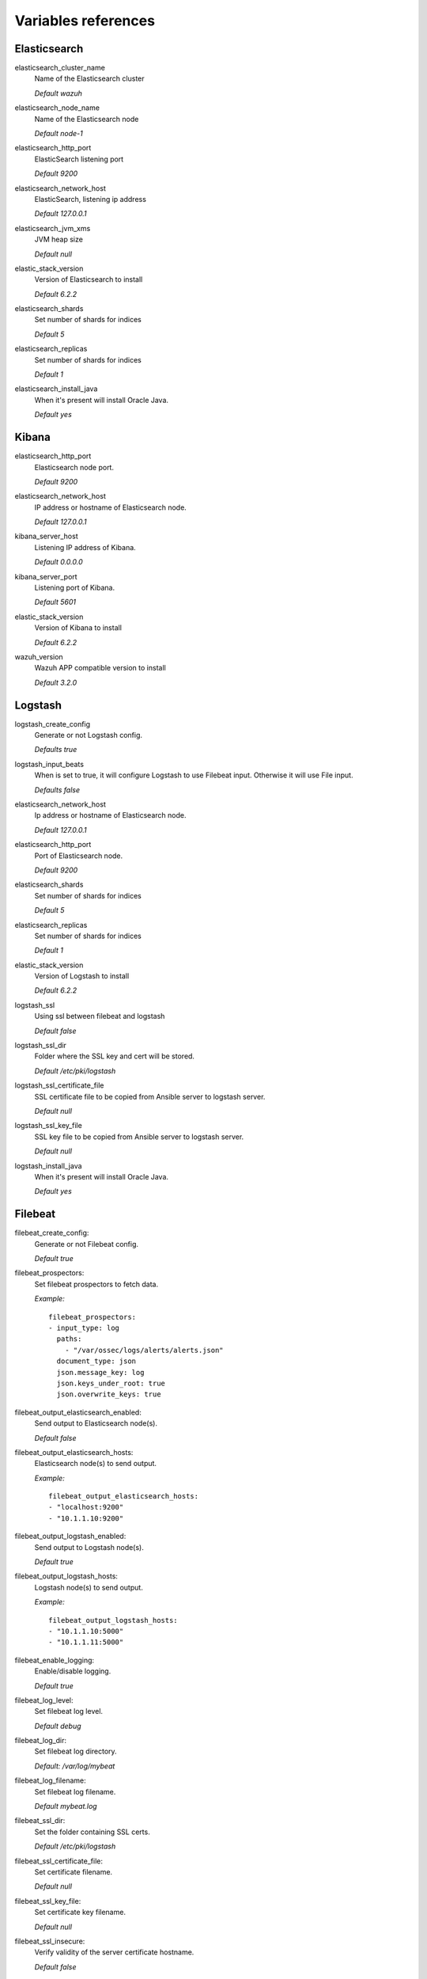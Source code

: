 .. Copyright (C) 2019 Wazuh, Inc.

.. _wazuh_ansible_reference:

Variables references
--------------------

.. _wazuh_ansible_reference_elasticsearch:

Elasticsearch
===================

elasticsearch_cluster_name
  Name of the Elasticsearch cluster

  *Default wazuh*

elasticsearch_node_name
  Name of the Elasticsearch node

  *Default node-1*

elasticsearch_http_port
  ElasticSearch listening port

  *Default 9200*

elasticsearch_network_host
  ElasticSearch, listening ip address

  *Default 127.0.0.1*

elasticsearch_jvm_xms
  JVM heap size

  *Default null*

elastic_stack_version
  Version of Elasticsearch to install

  *Default 6.2.2*

elasticsearch_shards
  Set number of shards for indices

  *Default 5*

elasticsearch_replicas
  Set number of shards for indices

  *Default 1*

elasticsearch_install_java
  When it's present will install Oracle Java.

  *Default yes*

.. _wazuh_ansible_reference_kibana:

Kibana
=========

elasticsearch_http_port
  Elasticsearch node port.

  *Default 9200*

elasticsearch_network_host
  IP address or hostname of Elasticsearch node.

  *Default 127.0.0.1*

kibana_server_host
  Listening IP address of Kibana.

  *Default 0.0.0.0*

kibana_server_port
  Listening port of Kibana.

  *Default 5601*

elastic_stack_version
  Version of Kibana to install

  *Default 6.2.2*

wazuh_version
  Wazuh APP compatible version to install

  *Default 3.2.0*

.. _wazuh_ansible_reference_logstash:

Logstash
===================

logstash_create_config
  Generate or not Logstash config.

  *Defaults true*

logstash_input_beats
  When is set to true, it will configure Logstash to use Filebeat input. Otherwise it will use File input.

  *Defaults false*

elasticsearch_network_host
  Ip address or hostname of Elasticsearch node.

  *Default 127.0.0.1*

elasticsearch_http_port
  Port of Elasticsearch node.

  *Default 9200*

elasticsearch_shards
  Set number of shards for indices

  *Default 5*

elasticsearch_replicas
  Set number of shards for indices

  *Default 1*

elastic_stack_version
  Version of Logstash to install

  *Default 6.2.2*

logstash_ssl
  Using ssl between filebeat and logstash

  *Default false*

logstash_ssl_dir
  Folder where the SSL key and cert will be stored.

  *Default /etc/pki/logstash*

logstash_ssl_certificate_file
  SSL certificate file to be copied from Ansible server to logstash server.

  *Default null*

logstash_ssl_key_file
  SSL key file to be copied from Ansible server to logstash server.

  *Default null*

logstash_install_java
  When it's present will install Oracle Java.

  *Default yes*

.. _wazuh_ansible_reference_filebeat:

Filebeat
===================

filebeat_create_config:
  Generate or not Filebeat config.

  *Default true*

filebeat_prospectors:
  Set filebeat prospectors to fetch data.

  *Example:* ::

    filebeat_prospectors:
    - input_type: log
      paths:
        - "/var/ossec/logs/alerts/alerts.json"
      document_type: json
      json.message_key: log
      json.keys_under_root: true
      json.overwrite_keys: true

filebeat_output_elasticsearch_enabled:
  Send output to Elasticsearch node(s).

  *Default false*

filebeat_output_elasticsearch_hosts:
  Elasticsearch node(s) to send output.

  *Example:* ::

    filebeat_output_elasticsearch_hosts:
    - "localhost:9200"
    - "10.1.1.10:9200"

filebeat_output_logstash_enabled:
  Send output to Logstash node(s).

  *Default true*

filebeat_output_logstash_hosts:
  Logstash node(s) to send output.

  *Example:* ::

    filebeat_output_logstash_hosts:
    - "10.1.1.10:5000"
    - "10.1.1.11:5000"

filebeat_enable_logging:
  Enable/disable logging.

  *Default true*

filebeat_log_level:
  Set filebeat log level.

  *Default debug*

filebeat_log_dir:
  Set filebeat log directory.

  *Default: /var/log/mybeat*

filebeat_log_filename:
  Set filebeat log filename.

  *Default mybeat.log*

filebeat_ssl_dir:
  Set the folder containing SSL certs.

  *Default /etc/pki/logstash*

filebeat_ssl_certificate_file:
  Set certificate filename.

  *Default null*

filebeat_ssl_key_file:
  Set certificate key filename.

  *Default null*

filebeat_ssl_insecure:
  Verify validity of the server certificate hostname.

  *Default false*

.. _wazuh_ansible_reference_manager:

Wazuh Manager
===================

wazuh_manager_fqdn:
  Set Wazuh Manager fqdn hostname.

  *Default wazuh-server*

wazuh_manager_config:
  This store the Wazuh Manager configuration.

  *Example:*

  .. code-block:: yaml

    wazuh_manager_config:
      json_output: 'yes'
      alerts_log: 'yes'
      logall: 'no'
      log_format: 'plain'
      cluster:
        disable: 'yes'
        name: 'wazuh'
        node_name: 'manager_01'
        node_type: 'master'
        key: 'ugdtAnd7Pi9myP7CVts4qZaZQEQcRYZa'
        interval: '2m'
        port: '1516'
        bind_addr: '0.0.0.0'
        nodes:
          - '172.17.0.2'
          - '172.17.0.3'
          - '172.17.0.4'
        hidden: 'no'
      connection:
        - type: 'secure'
          port: '1514'
          protocol: 'tcp'
      authd:
        enable: true
        port: 1515
        use_source_ip: 'yes'
        force_insert: 'yes'
        force_time: 0
        purge: 'no'
        use_password: 'no'
        ssl_agent_ca: null
        ssl_verify_host: 'no'
        ssl_manager_cert: '/var/ossec/etc/sslmanager.cert'
        ssl_manager_key: '/var/ossec/etc/sslmanager.key'
        ssl_auto_negotiate: 'no'
      email_notification: 'no'
      mail_to:
        - 'admin@example.net'
      mail_smtp_server: localhost
      mail_from: wazuh-server@example.com
      extra_emails:
        - enable: false
          mail_to: 'admin@example.net'
          format: full
          level: 7
          event_location: null
          group: null
          do_not_delay: false
          do_not_group: false
          rule_id: null
      reports:
        - enable: false
          category: 'syscheck'
          title: 'Daily report: File changes'
          email_to: 'admin@example.net'
          location: null
          group: null
          rule: null
          level: null
          srcip: null
          user: null
          showlogs: null
      syscheck:
        frequency: 43200
        scan_on_start: 'yes'
        auto_ignore: 'no'
        alert_new_files: 'yes'
        ignore:
          - /etc/mtab
          - /etc/mnttab
          - /etc/hosts.deny
          - /etc/mail/statistics
          - /etc/random-seed
          - /etc/random.seed
          - /etc/adjtime
          - /etc/httpd/logs
          - /etc/utmpx
          - /etc/wtmpx
          - /etc/cups/certs
          - /etc/dumpdates
          - /etc/svc/volatile
        no_diff:
          - /etc/ssl/private.key
        directories:
          - dirs: /etc,/usr/bin,/usr/sbin
            checks: 'check_all="yes"'
          - dirs: /bin,/sbin
            checks: 'check_all="yes"'
      rootcheck:
        frequency: 43200
      openscap:
        disable: 'no'
        timeout: 1800
        interval: '1d'
        scan_on_start: 'yes'
      cis_cat:
        disable: 'yes'
        install_java: 'yes'
        timeout: 1800
        interval: '1d'
        scan_on_start: 'yes'
        java_path: '/usr/lib/jvm/java-1.8.0-openjdk-amd64/jre/bin'
        ciscat_path: '/var/ossec/wodles/ciscat'
        content:
          - type: 'xccdf'
            path: 'benchmarks/CIS_Ubuntu_Linux_16.04_LTS_Benchmark_v1.0.0-xccdf.xml'
            profile: 'xccdf_org.cisecurity.benchmarks_profile_Level_1_-_Server'
      log_level: 1
      email_level: 12
      localfiles:
        - format: 'syslog'
          location: '/var/log/messages'
        - format: 'syslog'
          location: '/var/log/secure'
        - format: 'command'
          command: 'df -P'
          frequency: '360'
        - format: 'full_command'
          command: 'netstat -tln | grep -v 127.0.0.1 | sort'
          frequency: '360'
        - format: 'full_command'
          command: 'last -n 20'
          frequency: '360'
      globals:
        - '127.0.0.1'
        - '192.168.2.1'
      commands:
        - name: 'disable-account'
          executable: 'disable-account.sh'
          expect: 'user'
          timeout_allowed: 'yes'
        - name: 'restart-ossec'
          executable: 'restart-ossec.sh'
          expect: ''
          timeout_allowed: 'no'
        - name: 'win_restart-ossec'
          executable: 'restart-ossec.cmd'
          expect: ''
          timeout_allowed: 'no'
        - name: 'firewall-drop'
          executable: 'firewall-drop.sh'
          expect: 'srcip'
          timeout_allowed: 'yes'
        - name: 'host-deny'
          executable: 'host-deny.sh'
          expect: 'srcip'
          timeout_allowed: 'yes'
        - name: 'route-null'
          executable: 'route-null.sh'
          expect: 'srcip'
          timeout_allowed: 'yes'
        - name: 'win_route-null'
          executable: 'route-null.cmd'
          expect: 'srcip'
          timeout_allowed: 'yes'
      active_responses:
        - command: 'restart-ossec'
          location: 'local'
          rules_id: '100002'
        - command: 'win_restart-ossec'
          location: 'local'
          rules_id: '100003'
        - command: 'host-deny'
          location: 'local'
          level: 6
          timeout: 600
      syslog_outputs:
        - server: null
          port: null
          format: null

wazuh_agent_configs:
  This store the different settings and profiles for centralized agent configuration via Wazuh Manager.

  *Example:*

  .. code-block:: yaml

      - type: os
        type_value: Linux
        syscheck:
          frequency: 43200
          scan_on_start: 'yes'
          auto_ignore: 'no'
          alert_new_files: 'yes'
          ignore:
          - /etc/mtab
          - /etc/mnttab
          - /etc/hosts.deny
          - /etc/mail/statistics
          - /etc/svc/volatile
          no_diff:
            - /etc/ssl/private.key
          directories:
            - dirs: /etc,/usr/bin,/usr/sbin
              checks: 'check_all="yes"'
            - dirs: /bin,/sbin
              checks: 'check_all="yes"'
        rootcheck:
          frequency: 43200
          cis_distribution_filename: null
        localfiles:
          - format: 'syslog'
            location: '/var/log/messages'
          - format: 'syslog'
            location: '/var/log/secure'
          - format: 'syslog'
            location: '/var/log/maillog'
          - format: 'apache'
            location: '/var/log/httpd/error_log'
          - format: 'apache'
            location: '/var/log/httpd/access_log'
          - format: 'apache'
            location: '/var/ossec/logs/active-responses.log'
      - type: os
        type_value: Windows
        syscheck:
          frequency: 43200
          scan_on_start: 'yes'
          auto_ignore: 'no'
          alert_new_files: 'yes'
          windows_registry:
            - key: 'HKEY_LOCAL_MACHINE\Software\Classes\batfile'
              arch: 'both'
            - key: 'HKEY_LOCAL_MACHINE\Software\Classes\Folder'
        localfiles:
          - format: 'Security'
            location: 'eventchannel'
          - format: 'System'
            location: 'eventlog'

cdb_lists:
  Configure CDB lists used by the Wazuh Manager (located at ``ansible-wazuh-manager/vars/cdb_lists.yml``).

  *Example:*

  .. code-block:: yaml

    cdb_lists:
    - name: 'audit-keys'
      content: |
        audit-wazuh-w:write
        audit-wazuh-r:read
        audit-wazuh-a:attribute
        audit-wazuh-x:execute
        audit-wazuh-c:command

.. warning:: We recommend the use of `Ansible Vault <http://docs.ansible.com/ansible/playbooks_vault.html>`_ to protect Wazuh, agentless and authd credentials.

agentless_creeds:
  Credentials and host(s) to be used by agentless feature.

  *Example:*

  .. code-block:: yaml

    agentless_creeds:
      - type: ssh_integrity_check_linux
        frequency: 3600
        host: root@example.net
        state: periodic
        arguments: '/bin /etc/ /sbin'
        passwd: qwerty

.. warning:: We recommend the use of `Ansible Vault <http://docs.ansible.com/ansible/playbooks_vault.html>`_ to protect Wazuh, agentless and authd credentials.

wazuh_api_user:
  Wazuh API credentials.

  *Example:*

  .. code-block:: yaml

    wazuh_api_user:
    - foo:$apr1$/axqZYWQ$Xo/nz/IG3PdwV82EnfYKh/
    - bar:$apr1$hXE97ag.$8m0koHByattiGKUKPUgcZ1

.. warning:: We recommend the use of `Ansible Vault <http://docs.ansible.com/ansible/playbooks_vault.html>`_ to protect Wazuh, agentless and authd credentials.

authd_pass:
  Wazuh authd service password.

  *Example:*

  .. code-block:: yaml

    authd_pass: foobar

.. _wazuh_ansible_reference_agent:

Wazuh Agent
===================

wazuh_managers:
  Set Wazuh Manager servers IP address, protocol, and port to be used by the agent.

  *Example:*

  .. code-block:: yaml

      wazuh_managers:
      - address: 172.16.24.56
        protocol: udp
      - address: 192.168.10.15
        port: 1514
        protocol: tcp

wazuh_profile:
  Configure what profiles this agent will have.

  *Default null*

  Multiple profiles can be included, separated by a comma and a space, for example:

  .. code-block:: yaml

      wazuh_profile: "centos7, centos7-web"

wazuh_agent_authd:
  Set the agent-authd facility. This will enable or not the automatic agent registration, you could set various options in accordance of the authd service configured in the Wazuh Manager. Be aware that this Ansible role will use the first Wazuh Manager address defined on `wazuh_managers` as the authd registration server.

  .. code-block:: yaml

    wazuh_agent_authd:
      enable: false
      port: 1515
      ssl_agent_ca: null
      ssl_agent_cert: null
      ssl_agent_key: null
      ssl_auto_negotiate: 'no'

wazuh_notify_time
  Set the <notify_time> option in the agent.

  *Default null*

wazuh_time_reconnect
  Set <time-reconnect> option in the agent.

  *Default null*

wazuh_winagent_config
  Set the Wazuh Agent installation regarding Windows hosts.

  .. code-block:: yaml

    install_dir: 'C:\wazuh-agent\'
    version: '2.1.1'
    revision: '2'
    repo: https://packages.wazuh.com/windows/
    md5: fd9a3ce30cd6f9f553a1bc71e74a6c9f

wazuh_agent_config:
  Wazuh Agent related configuration.

  *Example:*

  .. code-block:: yaml

      log_format: 'plain'
      syscheck:
        frequency: 43200
        scan_on_start: 'yes'
        auto_ignore: 'no'
        alert_new_files: 'yes'
        ignore:
          - /etc/mtab
          - /etc/mnttab
          - /etc/hosts.deny
          - /etc/mail/statistics
          - /etc/random-seed
          - /etc/random.seed
          - /etc/adjtime
          - /etc/httpd/logs
          - /etc/utmpx
          - /etc/wtmpx
          - /etc/cups/certs
          - /etc/dumpdates
          - /etc/svc/volatile
        no_diff:
          - /etc/ssl/private.key
        directories:
          - dirs: /etc,/usr/bin,/usr/sbin
            checks: 'check_all="yes"'
          - dirs: /bin,/sbin
            checks: 'check_all="yes"'
        windows_registry:
          - key: 'HKEY_LOCAL_MACHINE\Software\Classes\batfile'
            arch: 'both'
          - key: 'HKEY_LOCAL_MACHINE\Software\Classes\Folder'
      rootcheck:
        frequency: 43200
      openscap:
        disable: 'yes'
        timeout: 1800
        interval: '1d'
        scan_on_start: 'yes'
      cis_cat:
        disable: 'yes'
        install_java: 'yes'
        timeout: 1800
        interval: '1d'
        scan_on_start: 'yes'
        java_path: '/usr/lib/jvm/java-1.8.0-openjdk-amd64/jre/bin'
        ciscat_path: '/var/ossec/wodles/ciscat'
        content:
          - type: 'xccdf'
            path: 'benchmarks/CIS_Ubuntu_Linux_16.04_LTS_Benchmark_v1.0.0-xccdf.xml'
            profile: 'xccdf_org.cisecurity.benchmarks_profile_Level_1_-_Server'
      localfiles:
        - format: 'syslog'
          location: '/var/log/messages'
        - format: 'syslog'
          location: '/var/log/secure'
        - format: 'command'
          command: 'df -P'
          frequency: '360'
        - format: 'full_command'
          command: 'netstat -tln | grep -v 127.0.0.1 | sort'
          frequency: '360'
        - format: 'full_command'
          command: 'last -n 20'
          frequency: '360'

  .. warning:: We recommend the use of `Ansible Vault <http://docs.ansible.com/ansible/playbooks_vault.html>`_ to protect authd credentials.

  authd_pass:
    Wazuh authd credentials for agent registration.

    *Example:*

    .. code-block:: yaml

      authd_pass: foobar
